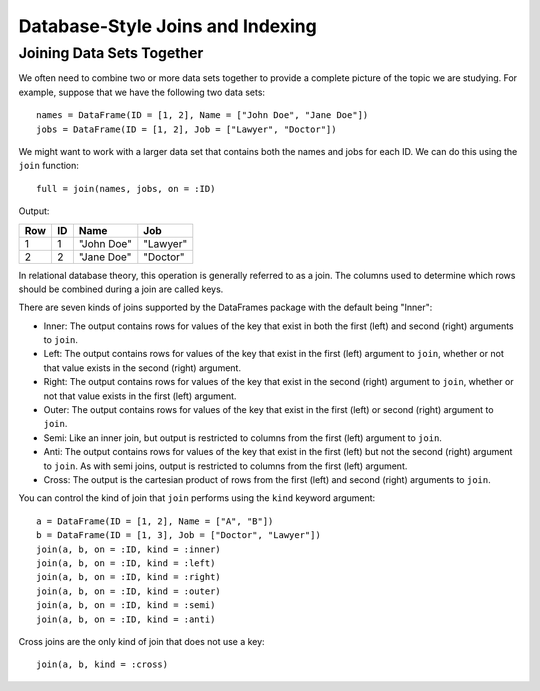 Database-Style Joins and Indexing
=================================

Joining Data Sets Together
~~~~~~~~~~~~~~~~~~~~~~~~~~

We often need to combine two or more data sets together to provide a complete
picture of the topic we are studying. For example, suppose that we have the
following two data sets::

    names = DataFrame(ID = [1, 2], Name = ["John Doe", "Jane Doe"])
    jobs = DataFrame(ID = [1, 2], Job = ["Lawyer", "Doctor"])

We might want to work with a larger data set that contains both the names and
jobs for each ID. We can do this using the ``join`` function::

    full = join(names, jobs, on = :ID)

Output:

+-----+----+------------+----------+
| Row | ID | Name       | Job      |
+=====+====+============+==========+
| 1   | 1  | "John Doe" | "Lawyer" |
+-----+----+------------+----------+
| 2   | 2  | "Jane Doe" | "Doctor" |
+-----+----+------------+----------+

In relational database theory, this operation is generally referred to as a
join. The columns used to determine which rows should be combined during a join
are called keys.

There are seven kinds of joins supported by the DataFrames package with the 
default being "Inner":

- Inner: The output contains rows for values of the key that exist in both
  the first (left) and second (right) arguments to ``join``.
- Left: The output contains rows for values of the key that exist in the
  first (left) argument to ``join``, whether or not that value exists in the
  second (right) argument.
- Right: The output contains rows for values of the key that exist in the
  second (right) argument to ``join``, whether or not that value exists in
  the first (left) argument.
- Outer: The output contains rows for values of the key that exist in the
  first (left) or second (right) argument to ``join``.
- Semi: Like an inner join, but output is restricted to columns from the first
  (left) argument to ``join``.
- Anti: The output contains rows for values of the key that exist in the first
  (left) but not the second (right) argument to ``join``. As with semi joins,
  output is restricted to columns from the first (left) argument.
- Cross: The output is the cartesian product of rows from the first (left) and
  second (right) arguments to ``join``.

You can control the kind of join that ``join`` performs using the ``kind``
keyword argument::

    a = DataFrame(ID = [1, 2], Name = ["A", "B"])
    b = DataFrame(ID = [1, 3], Job = ["Doctor", "Lawyer"])
    join(a, b, on = :ID, kind = :inner)
    join(a, b, on = :ID, kind = :left)
    join(a, b, on = :ID, kind = :right)
    join(a, b, on = :ID, kind = :outer)
    join(a, b, on = :ID, kind = :semi)
    join(a, b, on = :ID, kind = :anti)

Cross joins are the only kind of join that does not use a key::

    join(a, b, kind = :cross)
